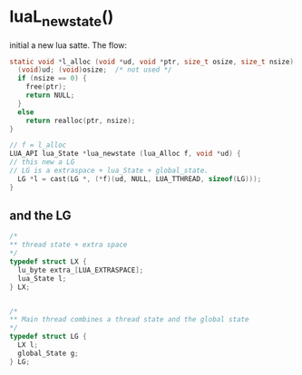 * luaL_newstate() 
initial a new lua satte. The flow:

#+BEGIN_SRC c
static void *l_alloc (void *ud, void *ptr, size_t osize, size_t nsize) {
  (void)ud; (void)osize;  /* not used */
  if (nsize == 0) {
    free(ptr);
    return NULL;
  }
  else
    return realloc(ptr, nsize);
}

// f = l_alloc
LUA_API lua_State *lua_newstate (lua_Alloc f, void *ud) {
// this new a LG
// LG is a extraspace + lua_State + global_state.
  LG *l = cast(LG *, (*f)(ud, NULL, LUA_TTHREAD, sizeof(LG)));
}
#+END_SRC


** and the LG
#+BEGIN_SRC c
/*
** thread state + extra space
*/
typedef struct LX {
  lu_byte extra_[LUA_EXTRASPACE];
  lua_State l;
} LX;


/*
** Main thread combines a thread state and the global state
*/
typedef struct LG {
  LX l;
  global_State g;
} LG;

#+END_SRC

